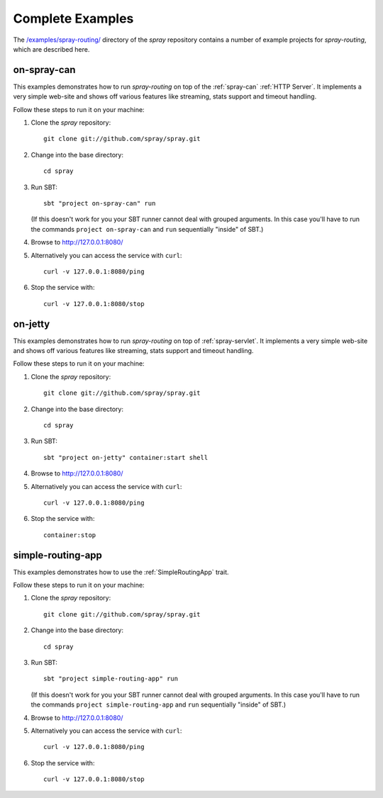 .. _Complete Examples:

Complete Examples
=================

The `/examples/spray-routing/`__ directory of the *spray* repository
contains a number of example projects for *spray-routing*, which are described here.

.. __: https://github.com/spray/spray/tree/release/1.0/examples/spray-routing


.. _on-spray-can:

on-spray-can
------------

This examples demonstrates how to run *spray-routing* on top of the :ref:`spray-can` :ref:`HTTP Server`.
It implements a very simple web-site and shows off various features like streaming, stats support and timeout handling.

Follow these steps to run it on your machine:

1. Clone the *spray* repository::

    git clone git://github.com/spray/spray.git

2. Change into the base directory::

    cd spray

3. Run SBT::

    sbt "project on-spray-can" run

   (If this doesn't work for you your SBT runner cannot deal with grouped arguments. In this case you'll have to
   run the commands ``project on-spray-can`` and ``run`` sequentially "inside" of SBT.)

4. Browse to http://127.0.0.1:8080/

5. Alternatively you can access the service with ``curl``::

    curl -v 127.0.0.1:8080/ping

6. Stop the service with::

    curl -v 127.0.0.1:8080/stop


on-jetty
--------

This examples demonstrates how to run *spray-routing* on top of :ref:`spray-servlet`.
It implements a very simple web-site and shows off various features like streaming, stats support and timeout handling.

Follow these steps to run it on your machine:

1. Clone the *spray* repository::

    git clone git://github.com/spray/spray.git

2. Change into the base directory::

    cd spray

3. Run SBT::

    sbt "project on-jetty" container:start shell

4. Browse to http://127.0.0.1:8080/

5. Alternatively you can access the service with ``curl``::

    curl -v 127.0.0.1:8080/ping

6. Stop the service with::

    container:stop


simple-routing-app
------------------

This examples demonstrates how to use the :ref:`SimpleRoutingApp` trait.

Follow these steps to run it on your machine:

1. Clone the *spray* repository::

    git clone git://github.com/spray/spray.git

2. Change into the base directory::

    cd spray

3. Run SBT::

    sbt "project simple-routing-app" run

   (If this doesn't work for you your SBT runner cannot deal with grouped arguments. In this case you'll have to
   run the commands ``project simple-routing-app`` and ``run`` sequentially "inside" of SBT.)

4. Browse to http://127.0.0.1:8080/

5. Alternatively you can access the service with ``curl``::

    curl -v 127.0.0.1:8080/ping

6. Stop the service with::

    curl -v 127.0.0.1:8080/stop